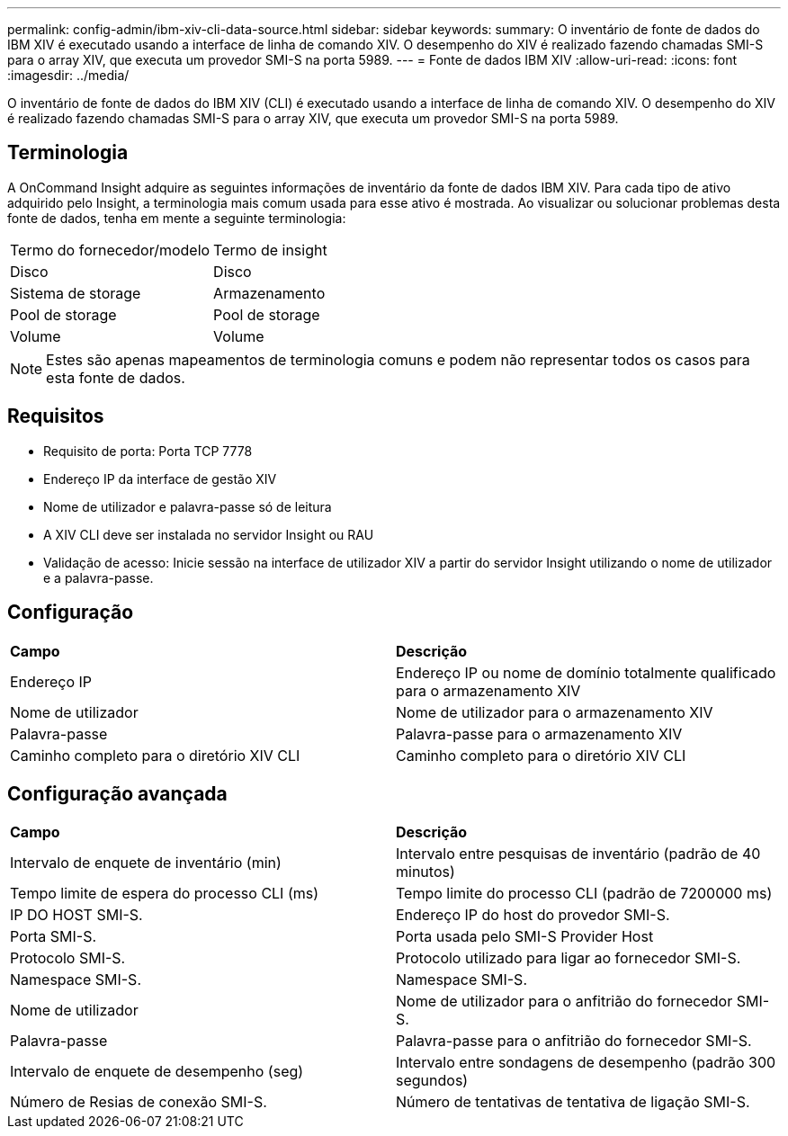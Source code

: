 ---
permalink: config-admin/ibm-xiv-cli-data-source.html 
sidebar: sidebar 
keywords:  
summary: O inventário de fonte de dados do IBM XIV é executado usando a interface de linha de comando XIV. O desempenho do XIV é realizado fazendo chamadas SMI-S para o array XIV, que executa um provedor SMI-S na porta 5989. 
---
= Fonte de dados IBM XIV
:allow-uri-read: 
:icons: font
:imagesdir: ../media/


[role="lead"]
O inventário de fonte de dados do IBM XIV (CLI) é executado usando a interface de linha de comando XIV. O desempenho do XIV é realizado fazendo chamadas SMI-S para o array XIV, que executa um provedor SMI-S na porta 5989.



== Terminologia

A OnCommand Insight adquire as seguintes informações de inventário da fonte de dados IBM XIV. Para cada tipo de ativo adquirido pelo Insight, a terminologia mais comum usada para esse ativo é mostrada. Ao visualizar ou solucionar problemas desta fonte de dados, tenha em mente a seguinte terminologia:

|===


| Termo do fornecedor/modelo | Termo de insight 


 a| 
Disco
 a| 
Disco



 a| 
Sistema de storage
 a| 
Armazenamento



 a| 
Pool de storage
 a| 
Pool de storage



 a| 
Volume
 a| 
Volume

|===
[NOTE]
====
Estes são apenas mapeamentos de terminologia comuns e podem não representar todos os casos para esta fonte de dados.

====


== Requisitos

* Requisito de porta: Porta TCP 7778
* Endereço IP da interface de gestão XIV
* Nome de utilizador e palavra-passe só de leitura
* A XIV CLI deve ser instalada no servidor Insight ou RAU
* Validação de acesso: Inicie sessão na interface de utilizador XIV a partir do servidor Insight utilizando o nome de utilizador e a palavra-passe.




== Configuração

|===


| *Campo* | *Descrição* 


 a| 
Endereço IP
 a| 
Endereço IP ou nome de domínio totalmente qualificado para o armazenamento XIV



 a| 
Nome de utilizador
 a| 
Nome de utilizador para o armazenamento XIV



 a| 
Palavra-passe
 a| 
Palavra-passe para o armazenamento XIV



 a| 
Caminho completo para o diretório XIV CLI
 a| 
Caminho completo para o diretório XIV CLI

|===


== Configuração avançada

|===


| *Campo* | *Descrição* 


 a| 
Intervalo de enquete de inventário (min)
 a| 
Intervalo entre pesquisas de inventário (padrão de 40 minutos)



 a| 
Tempo limite de espera do processo CLI (ms)
 a| 
Tempo limite do processo CLI (padrão de 7200000 ms)



 a| 
IP DO HOST SMI-S.
 a| 
Endereço IP do host do provedor SMI-S.



 a| 
Porta SMI-S.
 a| 
Porta usada pelo SMI-S Provider Host



 a| 
Protocolo SMI-S.
 a| 
Protocolo utilizado para ligar ao fornecedor SMI-S.



 a| 
Namespace SMI-S.
 a| 
Namespace SMI-S.



 a| 
Nome de utilizador
 a| 
Nome de utilizador para o anfitrião do fornecedor SMI-S.



 a| 
Palavra-passe
 a| 
Palavra-passe para o anfitrião do fornecedor SMI-S.



 a| 
Intervalo de enquete de desempenho (seg)
 a| 
Intervalo entre sondagens de desempenho (padrão 300 segundos)



 a| 
Número de Resias de conexão SMI-S.
 a| 
Número de tentativas de tentativa de ligação SMI-S.

|===